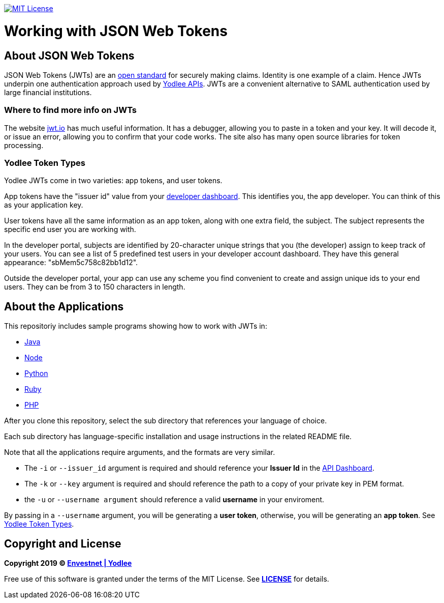 // Settings:
:linkattrs:
:idprefix:
:idseparator: -
:!toc-title:
ifndef::env-github[:icons: font]
ifdef::env-github,env-browser[]
:toc: macro
:toclevels: 1
endif::[]
ifdef::env-github[]
:branch: master
:outfilesuffix: .adoc
:caution-caption: :fire:
:important-caption: :exclamation:
:note-caption: :paperclip:
:tip-caption: :bulb:
:warning-caption: :warning:
endif::[]
// URLs
:url-yodlee-dashboard: https://developer.yodlee.com/api-dashboard
:url-yodlee-api-docs: https://developer.yodlee.com/apidocs/index.php
:url-jwt-rfc: https://tools.ietf.org/html/rfc7519
:url-jwt-io: https://jwt.io/

image:https://img.shields.io/badge/license-MIT-blue.svg[MIT License, link=#copyright-and-license]

[discrete]
= Working with JSON Web Tokens

toc::[]

== About JSON Web Tokens

JSON Web Tokens (JWTs) are an {url-jwt-rfc}[open standard] for securely making claims.
Identity is one example of a claim.
Hence JWTs underpin one authentication approach used by {url-yodlee-api-docs}[Yodlee APIs].
JWTs are a convenient alternative to SAML authentication used by large financial institutions.

=== Where to find more info on JWTs

The website {url-jwt-io}[jwt.io] has much useful information.
It has a debugger, allowing you to paste in a token and your key.
It will decode it, or issue an error, allowing you to confirm that your code works.
The site also has many open source libraries for token processing.

=== Yodlee Token Types

Yodlee JWTs come in two varieties: app tokens, and user tokens.

App tokens have the "issuer id" value from your {url-yodlee-dashboard}[developer dashboard].
This identifies you, the app developer.
You can think of this as your application key.

User tokens have all the same information as an app token, along with one extra field, the subject.
The subject represents the specific end user you are working with.

In the developer portal, subjects are identified by 20-character unique strings that you (the developer) assign to keep track of your users.
You can see a list of 5 predefined test users in your developer account dashboard.
They have this general appearance: "sbMem5c758c82bb1d12".  

Outside the developer portal, your app can use any scheme you find convenient to create and assign unique ids to your end users.
They can be from 3 to 150 characters in length.

== About the Applications

This repositoriy includes sample programs showing how to work with JWTs in:

- link:java[Java]
- link:node[Node]
- link:python[Python]
- link:ruby[Ruby]
- link:php[PHP]

After you clone this repository, select the sub directory that references your language of choice.

Each sub directory has language-specific installation and usage instructions in the related README file.

Note that all the applications require arguments, and the formats are very similar.

* The `-i` or `--issuer_id` argument is required and should reference your *Issuer Id* in the link:https://developer.yodlee.com/api-dashboard[API Dashboard].
* The `-k` or `--key` argument is required and should reference the path to a copy of your private key in PEM format. 
* the `-u` or `--username argument` should reference a valid *username* in your enviroment.

By passing in a `--username` argument, you will be generating a *user token*, otherwise, you will be generating an *app token*. See link:#yodlee-token-types[Yodlee Token Types].

== Copyright and License

*Copyright 2019 © link:https://www.yodlee.com[Envestnet | Yodlee,window=_blank]*

Free use of this software is granted under the terms of the MIT License. See *link:LICENSE[]* for details.
